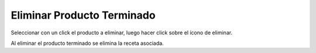 ﻿Eliminar Producto Terminado
====================================

Seleccionar con un click el producto a eliminar, luego hacer click sobre el ícono de eliminar.


.. image:: _static/productos_terminados/productos_eliminar.jpg


Al eliminar el producto terminado se elimina la receta asociada.